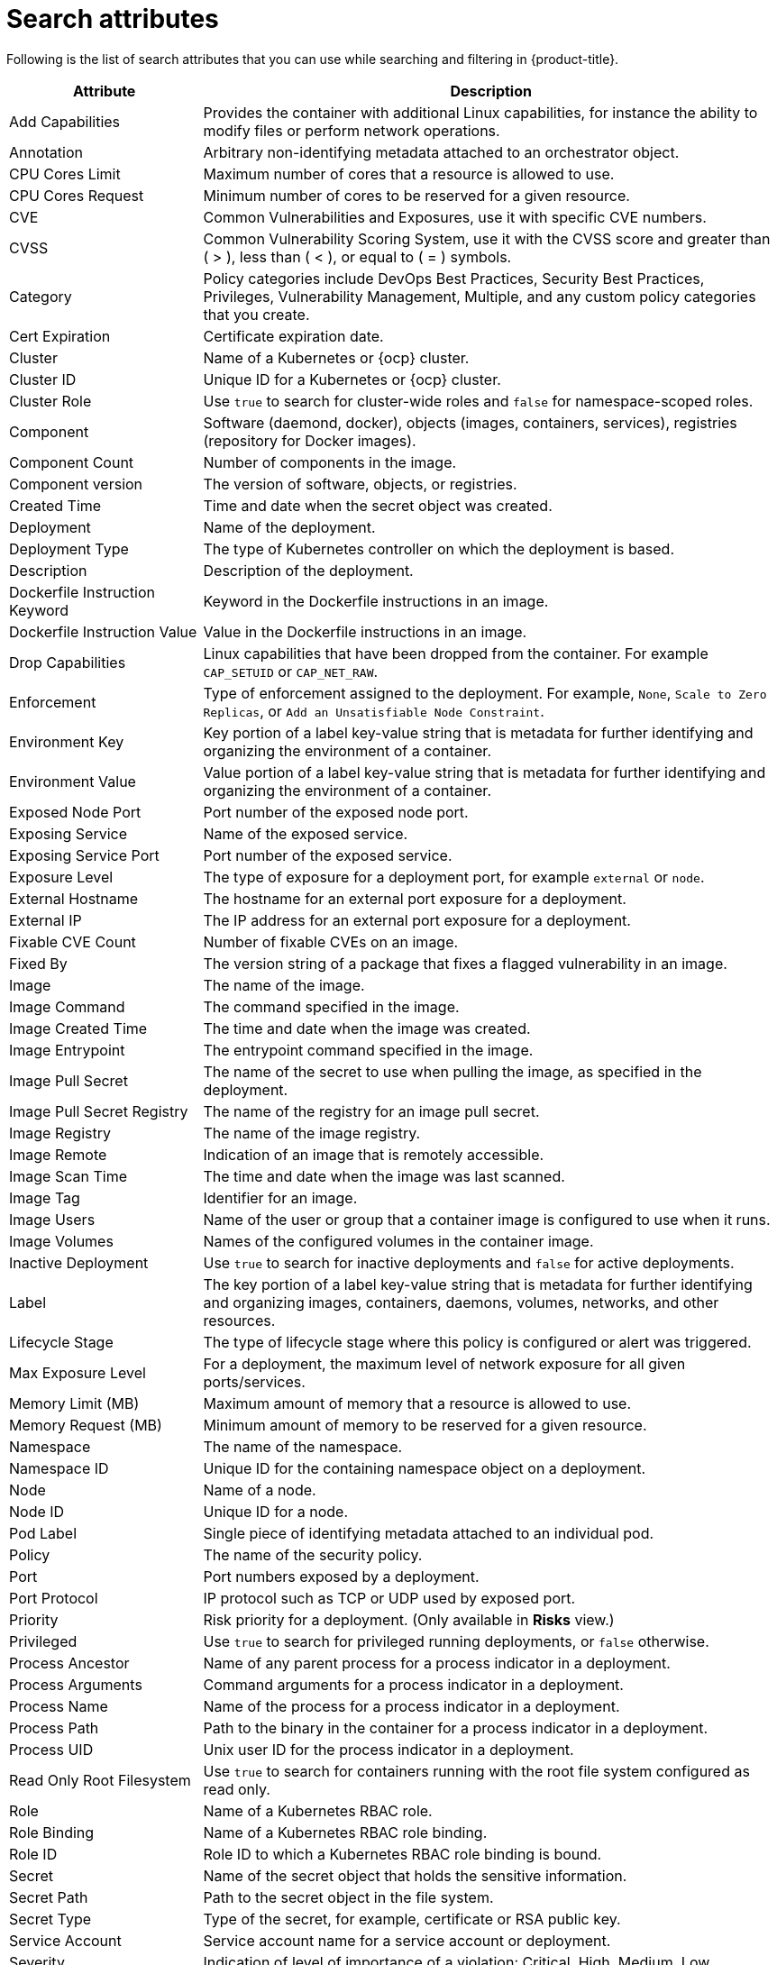 // Module included in the following assemblies:
//
// * operating/search-filter.adoc
:_module-type: CONCEPT
[id="search-attributes_{context}"]
= Search attributes

Following is the list of search attributes that you can use while searching and filtering in {product-title}.

[cols="1,3"]
|===
| *Attribute* | *Description*

| Add Capabilities
| Provides the container with additional Linux capabilities, for instance the ability to modify files or perform network operations.

| Annotation
| Arbitrary non-identifying metadata attached to an orchestrator object.

| CPU Cores Limit
| Maximum number of cores that a resource is allowed to use.

| CPU Cores Request
| Minimum number of cores to be reserved for a given resource.

| CVE
| Common Vulnerabilities and Exposures, use it with specific CVE numbers.

| CVSS
| Common Vulnerability Scoring System, use it with the CVSS score and greater than ( > ), less than ( < ), or equal to ( = ) symbols.

| Category
| Policy categories include DevOps Best Practices, Security Best Practices, Privileges, Vulnerability Management, Multiple, and any custom policy categories that you create.
//TODO: Add link to custom policy categories topic

| Cert Expiration
| Certificate expiration date.

| Cluster
| Name of a Kubernetes or {ocp} cluster.

| Cluster ID
| Unique ID for a Kubernetes or {ocp} cluster.

| Cluster Role
| Use `true` to search for cluster-wide roles and `false` for namespace-scoped roles.

| Component
| Software (daemond, docker), objects (images, containers, services), registries (repository for Docker images).

| Component Count
| Number of components in the image.

| Component version
| The version of software, objects, or registries.

| Created Time
| Time and date when the secret object was created.

| Deployment
| Name of the deployment.

| Deployment Type
| The type of Kubernetes controller on which the deployment is based.

| Description
| Description of the deployment.

| Dockerfile Instruction Keyword
| Keyword in the Dockerfile instructions in an image.

| Dockerfile Instruction Value
| Value in the Dockerfile instructions in an image.

| Drop Capabilities
| Linux capabilities that have been dropped from the container.
For example `CAP_SETUID` or `CAP_NET_RAW`.

| Enforcement
| Type of enforcement assigned to the deployment.
For example, `None`, `Scale to Zero Replicas`, or `Add an Unsatisfiable Node Constraint`.

| Environment Key
| Key portion of a label key-value string that is metadata for further identifying and organizing the environment of a container.

| Environment Value
| Value portion of a label key-value string that is metadata for further identifying and organizing the environment of a container.

| Exposed Node Port
| Port number of the exposed node port.

| Exposing Service
| Name of the exposed service.

| Exposing Service Port
| Port number of the exposed service.

| Exposure Level
| The type of exposure for a deployment port, for example `external` or `node`.

| External Hostname
| The hostname for an external port exposure for a deployment.

| External IP
| The IP address for an external port exposure for a deployment.

| Fixable CVE Count
| Number of fixable CVEs on an image.

| Fixed By
| The version string of a package that fixes a flagged vulnerability in an image.

| Image
| The name of the image.

| Image Command
| The command specified in the image.

| Image Created Time
| The time and date when the image was created.

| Image Entrypoint
| The entrypoint command specified in the image.

| Image Pull Secret
| The name of the secret to use when pulling the image, as specified in the deployment.

| Image Pull Secret Registry
| The name of the registry for an image pull secret.

| Image Registry
| The name of the image registry.

| Image Remote
| Indication of an image that is remotely accessible.

| Image Scan Time
| The time and date when the image was last scanned.

| Image Tag
| Identifier for an image.

| Image Users
| Name of the user or group that a container image is configured to use when it runs.

| Image Volumes
| Names of the configured volumes in the container image.

| Inactive Deployment
| Use `true` to search for inactive deployments and `false` for active deployments.

| Label
| The key portion of a label key-value string that is metadata for further identifying and organizing images, containers, daemons, volumes, networks, and other resources.

| Lifecycle Stage
| The type of lifecycle stage where this policy is configured or alert was triggered.

| Max Exposure Level
| For a deployment, the maximum level of network exposure for all given ports/services.

| Memory Limit (MB)
| Maximum amount of memory that a resource is allowed to use.

| Memory Request (MB)
| Minimum amount of memory to be reserved for a given resource.

| Namespace
| The name of the namespace.

| Namespace ID
| Unique ID for the containing namespace object on a deployment.

| Node
| Name of a node.

| Node ID
| Unique ID for a node.

| Pod Label
| Single piece of identifying metadata attached to an individual pod.

| Policy
| The name of the security policy.
//TODO: Add link to the security policy topic

| Port
| Port numbers exposed by a deployment.

| Port Protocol
| IP protocol such as TCP or UDP used by exposed port.

| Priority
| Risk priority for a deployment.
(Only available in *Risks* view.)

| Privileged
| Use `true` to search for privileged running deployments, or `false` otherwise.

| Process Ancestor
| Name of any parent process for a process indicator in a deployment.

| Process Arguments
| Command arguments for a process indicator in a deployment.

| Process Name
| Name of the process for a process indicator in a deployment.

| Process Path
| Path to the binary in the container for a process indicator in a deployment.

| Process UID
| Unix user ID for the process indicator in a deployment.

| Read Only Root Filesystem
| Use `true` to search for containers running with the root file system configured as read only.

| Role
| Name of a Kubernetes RBAC role.

| Role Binding
| Name of a Kubernetes RBAC role binding.

| Role ID
| Role ID to which a Kubernetes RBAC role binding is bound.

| Secret
| Name of the secret object that holds the sensitive information.

| Secret Path
| Path to the secret object in the file system.

| Secret Type
| Type of the secret, for example, certificate or RSA public key.

| Service Account
| Service account name for a service account or deployment.

| Severity
| Indication of level of importance of a violation: Critical, High, Medium, Low.

| Subject
| Name for a subject in Kubernetes RBAC.

| Subject Kind
| Type of subject in Kubernetes RBAC, such as `SERVICE_ACCOUNT`, `USER` or `GROUP`.

| Taint Effect
| Type of taint currently applied to a node.

| Taint Key
| Key for a taint currently applied to a node.

| Taint Value
| Allowed value for a taint currently applied to a node.

| Toleration Key
| Key for a toleration applied to a deployment.

| Toleration Value
| Value for a toleration applied to a deployment.

| Violation
| A notification displayed in the *Violations* page when the conditions specified by a policy have not been met.

| Violation State
| Use it to search for resolved violations.

| Violation Time
| Time and date that a violation first occurred.

| Volume Destination
| Mount path of the data volume.

| Volume Name
| Name of the storage.

| Volume ReadOnly
| Use `true` to search for volumes that are mounted as read only.

| Volume Source
| Indicates the form in which the volume is provisioned (for example, `persistentVolumeClaim` or `hostPath`).

| Volume Type
| The type of volume.
|===
